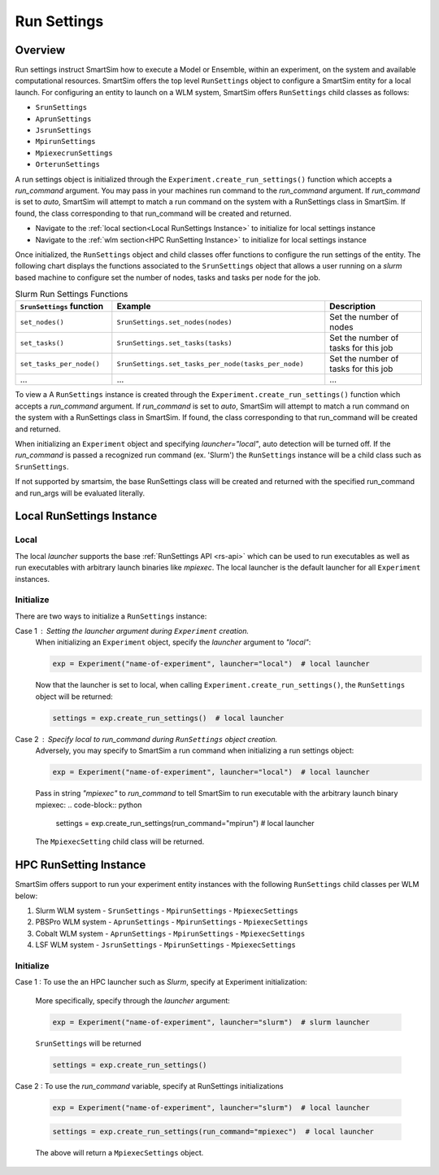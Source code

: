 ************
Run Settings
************

=========
 Overview
=========
Run settings instruct SmartSim how to execute a Model or Ensemble, within an experiment,
on the system and available computational resources. SmartSim offers the top level
``RunSettings`` object to configure a SmartSim entity for a local launch.
For configuring an entity to launch on a WLM system, SmartSim offers ``RunSettings`` child classes
as follows:

* ``SrunSettings``
* ``AprunSettings``
* ``JsrunSettings``
* ``MpirunSettings``
* ``MpiexecrunSettings``
* ``OrterunSettings``

A run settings object is initialized through the ``Experiment.create_run_settings()`` function
which accepts a `run_command` argument. You may pass in your machines run command to the
`run_command` argument.
If `run_command` is set to `auto`, SmartSim will attempt to match a run command on the
system with a RunSettings class in SmartSim. If found, the class corresponding to
that run_command will be created and returned.

* Navigate to the :ref:`local section<Local RunSettings Instance>` to initialize for local settings instance
* Navigate to the :ref:`wlm section<HPC RunSetting Instance>` to initialize for local settings instance

Once initialized, the ``RunSettings`` object and child classes offer functions to configure the
run settings of the entity. The following chart displays the functions associated to
the ``SrunSettings`` object that allows a user running on a `slurm` based machine
to configure set the number of nodes, tasks and tasks per node for the job.

.. list-table:: Slurm Run Settings Functions
   :widths: 25 55 25
   :header-rows: 1

   * - ``SrunSettings`` function
     - Example
     - Description
   * - ``set_nodes()``
     - ``SrunSettings.set_nodes(nodes)``
     - Set the number of nodes
   * - ``set_tasks()``
     - ``SrunSettings.set_tasks(tasks)``
     - Set the number of tasks for this job
   * - ``set_tasks_per_node()``
     - ``SrunSettings.set_tasks_per_node(tasks_per_node)``
     - Set the number of tasks for this job
   * - ...
     - ...
     - ...

To view a 
A ``RunSettings`` instance is created through the
``Experiment.create_run_settings()`` function which accepts a `run_command` argument.
If `run_command` is set to `auto`, SmartSim will attempt to match a run command on the
system with a RunSettings class in SmartSim. If found, the class corresponding to
that run_command will be created and returned.

When initializing an ``Experiment`` object and specifying `launcher="local"`, auto detection will be turned off.
If the `run_command` is passed a recognized run command (ex. 'Slurm') the ``RunSettings``
instance will be a child class such as ``SrunSettings``.

If not supported by smartsim, the base RunSettings class will be
created and returned with the specified run_command and run_args will be evaluated literally.

==========================
Local RunSettings Instance
==========================

Local
-----
The local `launcher` supports the base :ref:`RunSettings API <rs-api>`
which can be used to run executables as well as run executables
with arbitrary launch binaries like `mpiexec`. The local launcher
is the default launcher for all ``Experiment`` instances.

Initialize
----------
There are two ways to initialize a ``RunSettings`` instance:

Case 1 : Setting the `launcher` argument during ``Experiment`` creation.
    When initializing an ``Experiment`` object, specify the `launcher` argument to `"local"`:

    .. code-block:: python

      exp = Experiment("name-of-experiment", launcher="local")  # local launcher

    Now that the launcher is set to local, when calling ``Experiment.create_run_settings()``,
    the ``RunSettings`` object will be returned:

    .. code-block:: python

      settings = exp.create_run_settings()  # local launcher

Case 2 : Specify `local` to `run_command` during ``RunSettings`` object creation.
    Adversely, you may specify to SmartSim a run command when initializing a run settings object:

    .. code-block:: python

      exp = Experiment("name-of-experiment", launcher="local")  # local launcher

    Pass in string `"mpiexec"` to `run_command` to tell SmartSim to run executable
    with the arbitrary launch binary mpiexec:
    .. code-block:: python

      settings = exp.create_run_settings(run_command="mpirun")  # local launcher

    The ``MpiexecSetting`` child class will be returned.

=======================
HPC RunSetting Instance
=======================
SmartSim offers support to run your experiment entity instances
with the following ``RunSettings`` child classes per WLM below:

1. Slurm WLM system
   - ``SrunSettings``
   - ``MpirunSettings``
   - ``MpiexecSettings``
2. PBSPro WLM system
   - ``AprunSettings``
   - ``MpirunSettings``
   - ``MpiexecSettings``
3. Cobalt WLM system
   - ``AprunSettings``
   - ``MpirunSettings``
   - ``MpiexecSettings``
4. LSF WLM system
   - ``JsrunSettings``
   - ``MpirunSettings``
   - ``MpiexecSettings``

Initialize
----------

Case 1 : To use the an HPC launcher such as `Slurm`, specify at Experiment initialization:

    More specifically, specify through the `launcher` argument:

    .. code-block:: python

      exp = Experiment("name-of-experiment", launcher="slurm")  # slurm launcher

    ``SrunSettings`` will be returned

    .. code-block:: python

      settings = exp.create_run_settings()

Case 2 : To use the `run_command` variable, specify at RunSettings initializations

    .. code-block:: python

      exp = Experiment("name-of-experiment", launcher="slurm")  # local launcher

    .. code-block:: python

      settings = exp.create_run_settings(run_command="mpiexec")  # local launcher

    The above will return a ``MpiexecSettings`` object.